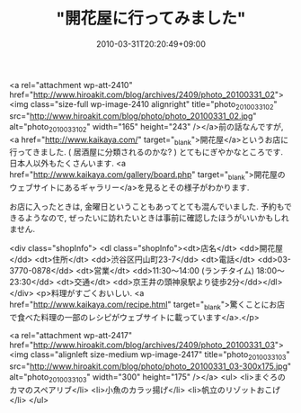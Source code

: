 #+TITLE: "開花屋に行ってみました"
#+DATE: 2010-03-31T20:20:49+09:00
#+DRAFT: false
#+TAGS: 過去記事インポート

<a rel="attachment wp-att-2410" href="http://www.hiroakit.com/blog/archives/2409/photo_20100331_02"><img class="size-full wp-image-2410 alignright" title="photo_20100331_02" src="http://www.hiroakit.com/blog/photo/photo_20100331_02.jpg" alt="photo_20100331_02" width="165" height="243" /></a>前の話なんですが, <a href="http://www.kaikaya.com/" target="_blank">開花屋</a>というお店に行ってきました. ( 居酒屋に分類されるのかな? ) とてもにぎやかなところです. 日本人以外もたくさんいます. <a href="http://www.kaikaya.com/gallery/board.php" target="_blank">開花屋のウェブサイトにあるギャラリー</a>を見るとその様子がわかります.

お店に入ったときは, 金曜日ということもあってとても混んでいました. 予約もできるようなので, ぜったいに訪れたいときは事前に確認したほうがいいかもしれません.


<div class="shopInfo">
<dl class="shopInfo"><dt>店名</dt> <dd>開花屋</dd> <dt>住所</dt> <dd>渋谷区円山町23-7</dd> <dt>電話</dt> <dd>03-3770-0878</dd> <dt>営業</dt> <dd>11:30～14:00  (ランチタイム)
18:00～23:30</dd> <dt>交通</dt> <dd>京王井の頭神泉駅より徒歩2分</dd></dl></div>
<p>料理がすごくおいしい.
<a href="http://www.kaikaya.com/recipe.html" target="_blank">驚くことにお店で食べた料理の一部のレシピがウェブサイトに載っています</a>.</p>

<a rel="attachment wp-att-2417" href="http://www.hiroakit.com/blog/archives/2409/photo_20100331_03"><img class="alignleft size-medium wp-image-2417" title="photo_20100331_03" src="http://www.hiroakit.com/blog/photo/photo_20100331_03-300x175.jpg" alt="photo_20100331_03" width="300" height="175" /></a>
<ul>
	<li>まぐろのカマのスペアリブ</li>
	<li>小魚のカラッ揚げ</li>
	<li>帆立のリゾットおこげ</li>
</ul>
